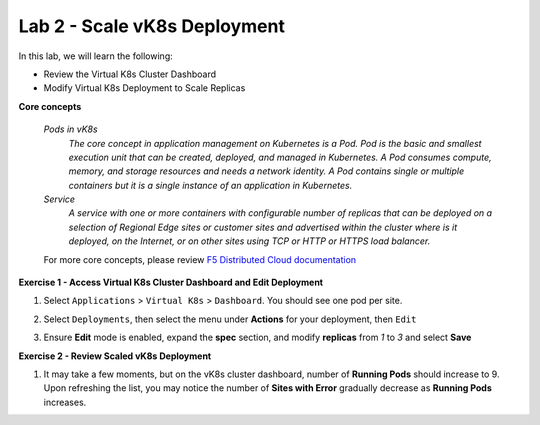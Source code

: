 Lab 2 - Scale vK8s Deployment
-----------------------------

In this lab, we will learn the following:

•  Review the Virtual K8s Cluster Dashboard

•  Modify Virtual K8s Deployment to Scale Replicas

**Core concepts**

   *Pods in vK8s*
      `The core concept in application management on Kubernetes is a Pod. Pod is the basic and smallest execution unit that can be created, deployed, and managed in Kubernetes. A Pod consumes compute, memory, and storage resources and needs a network identity. A Pod contains single or multiple containers but it is a single instance of an application in Kubernetes.`

   *Service*
      `A service with one or more containers with configurable number of replicas that can be deployed on a selection of Regional Edge sites or customer sites and advertised within the cluster where is it deployed, on the Internet, or on other sites using TCP or HTTP or HTTPS load balancer.`

   For more core concepts, please review `F5 Distributed Cloud documentation <https://docs.cloud.f5.com/docs/ves-concepts/dist-app-mgmt>`_

**Exercise 1 - Access Virtual K8s Cluster Dashboard and Edit Deployment**

#. Select ``Applications`` > ``Virtual K8s`` > ``Dashboard``. You should see one pod per site.

   .. image:: ../images/13validate_vK8s_dashboard.png
      :width: 600pt

#. Select ``Deployments``, then select the menu under **Actions** for your deployment, then ``Edit``

   .. image:: ../images/14edit_deployment.png
      :width: 600pt

#. Ensure **Edit** mode is enabled, expand the **spec** section, and modify **replicas** from *1* to *3* and select **Save**

   .. image:: ../images/15modify_deployment_spec.png
      :width: 600pt

**Exercise 2 - Review Scaled vK8s Deployment**

#. It may take a few moments, but on the vK8s cluster dashboard, number of **Running Pods** should increase to 9. Upon refreshing the list, you may notice the number of **Sites with Error** gradually decrease as **Running Pods** increases.

   .. image:: ../images/16review_scaled_deployment.png
      :width: 600pt

